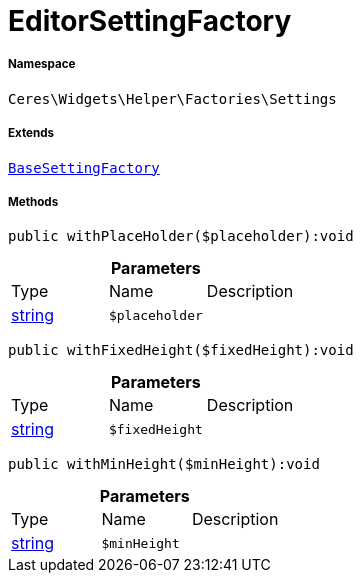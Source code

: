 :table-caption!:
:example-caption!:
:source-highlighter: prettify
:sectids!:
[[ceres__editorsettingfactory]]
= EditorSettingFactory





===== Namespace

`Ceres\Widgets\Helper\Factories\Settings`

===== Extends
xref:Ceres/Widgets/Helper/Factories/Settings/BaseSettingFactory.adoc#[`BaseSettingFactory`]





===== Methods

[source%nowrap, php]
----

public withPlaceHolder($placeholder):void

----









.*Parameters*
|===
|Type |Name |Description
|link:http://php.net/string[string^]
a|`$placeholder`
|
|===


[source%nowrap, php]
----

public withFixedHeight($fixedHeight):void

----









.*Parameters*
|===
|Type |Name |Description
|link:http://php.net/string[string^]
a|`$fixedHeight`
|
|===


[source%nowrap, php]
----

public withMinHeight($minHeight):void

----









.*Parameters*
|===
|Type |Name |Description
|link:http://php.net/string[string^]
a|`$minHeight`
|
|===


